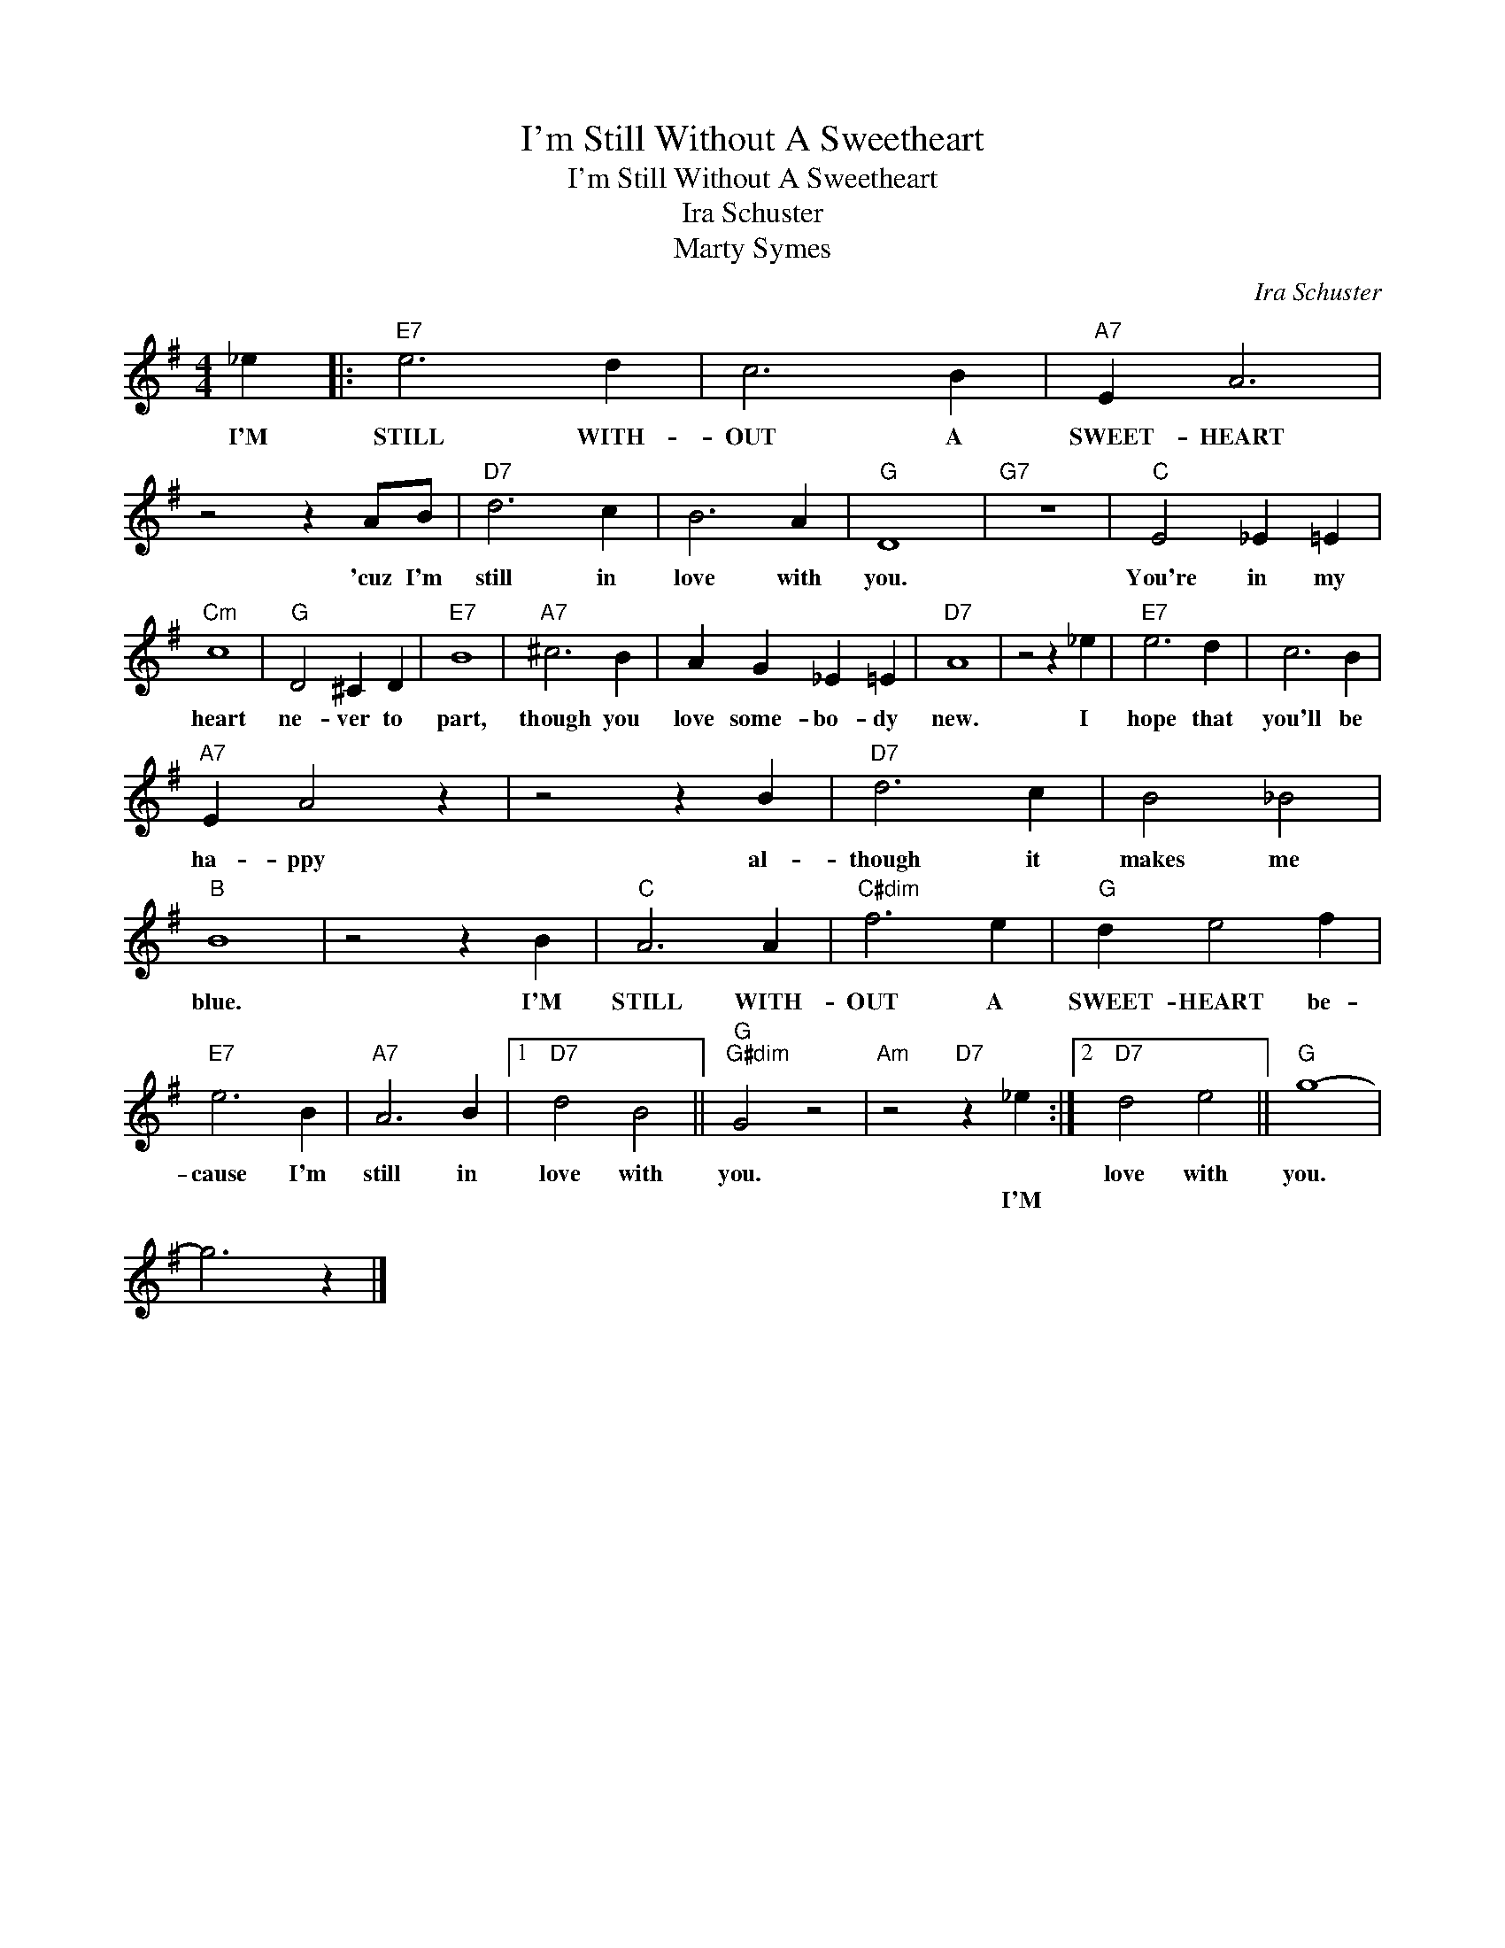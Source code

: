 X:1
T:I'm Still Without A Sweetheart
T:I'm Still Without A Sweetheart 
T:Ira Schuster 
T:Marty Symes
C:Ira Schuster
Z:All Rights Reserved
L:1/4
M:4/4
K:G
V:1 treble 
%%MIDI program 40
%%MIDI control 7 100
%%MIDI control 10 64
V:1
 _e |:"E7" e3 d | c3 B |"A7" E A3 | z2 z A/B/ |"D7" d3 c | B3 A |"G" D4 |"G7" z4 |"C" E2 _E =E | %10
w: I'M|STILL WITH-|OUT A|SWEET- HEART|'cuz I'm|still in|love with|you.||You're in my|
w: ||||||||||
"Cm" c4 |"G" D2 ^C D |"E7" B4 |"A7" ^c3 B | A G _E =E |"D7" A4 | z2 z _e |"E7" e3 d | c3 B | %19
w: heart|ne- ver to|part,|though you|love some- bo- dy|new.|I|hope that|you'll be|
w: |||||||||
"A7" E A2 z | z2 z B |"D7" d3 c | B2 _B2 |"B" B4 | z2 z B |"C" A3 A |"C#dim" f3 e |"G" d e2 f | %28
w: ha- ppy|al-|though it|makes me|blue.|I'M|STILL WITH-|OUT A|SWEET- HEART be-|
w: |||||||||
"E7" e3 B |"A7" A3 B |1"D7" d2 B2 ||"G""G#dim" G2 z2 |"Am" z2"D7" z _e :|2"D7" d2 e2 ||"G" g4- | %35
w: cause I'm|still in|love with|you.||love with|you.|
w: ||||I'M|||
 g3 z |] %36
w: |
w: |

